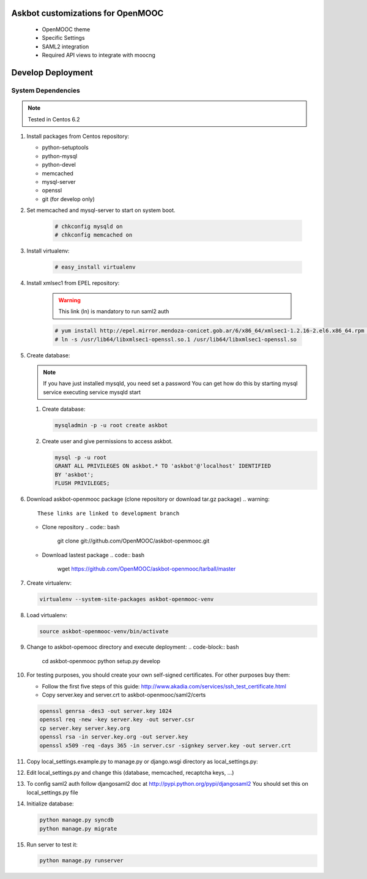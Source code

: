 Askbot customizations for OpenMOOC
==================================

 * OpenMOOC theme
 * Specific Settings
 * SAML2 integration
 * Required API views to integrate with moocng


Develop Deployment
==================

System Dependencies
*******************

.. note:: Tested in Centos 6.2

#. Install packages from Centos repository:

   - python-setuptools
   - python-mysql
   - python-devel
   - memcached
   - mysql-server
   - openssl
   - git (for develop only)

#. Set memcached and mysql-server to start on system boot.

    .. code-block:: bash

       # chkconfig mysqld on
       # chkconfig memcached on

#. Install virtualenv:

    .. code-block:: bash

       # easy_install virtualenv

#. Install xmlsec1 from EPEL repository:

    .. warning::
       This link (ln) is mandatory to run saml2 auth

    .. code-block:: bash

       # yum install http://epel.mirror.mendoza-conicet.gob.ar/6/x86_64/xmlsec1-1.2.16-2.el6.x86_64.rpm  http://epel.mirror.mendoza-conicet.gob.ar/6/x86_64/xmlsec1-openssl-1.2.16-2.el6.x86_64.rpm
       # ln -s /usr/lib64/libxmlsec1-openssl.so.1 /usr/lib64/libxmlsec1-openssl.so

#. Create database:

   .. note::
      If you have just installed mysqld, you need set a password
      You can get how do this by starting mysql service executing
      service mysqld start

   #. Create database:

      .. code-block:: bash

        mysqladmin -p -u root create askbot

   #. Create user and give permissions to access askbot.

      .. code-block:: bash

        mysql -p -u root
        GRANT ALL PRIVILEGES ON askbot.* TO 'askbot'@'localhost' IDENTIFIED
        BY 'askbot';
        FLUSH PRIVILEGES;

#. Download askbot-openmooc package (clone repository or download tar.gz package)
   .. warning::

      These links are linked to development branch

   * Clone repository
     .. code:: bash

         git clone git://github.com/OpenMOOC/askbot-openmooc.git

   * Download lastest package
     .. code:: bash

         wget https://github.com/OpenMOOC/askbot-openmooc/tarball/master

#. Create virtualenv:

   .. code-block:: bash

      virtualenv --system-site-packages askbot-openmooc-venv

#. Load virtualenv:

   .. code-block:: bash

      source askbot-openmooc-venv/bin/activate

#. Change to askbot-opemooc directory and execute deployment:
   .. code-block:: bash

      cd askbot-openmooc
      python setup.py develop

#. For testing purposes, you should create your own self-signed certificates.
   For other purposes buy them:

   * Follow the first five steps of this guide:
     http://www.akadia.com/services/ssh_test_certificate.html
   * Copy server.key and server.crt to askbot-openmooc/saml2/certs

   .. code-block:: bash

      openssl genrsa -des3 -out server.key 1024
      openssl req -new -key server.key -out server.csr
      cp server.key server.key.org
      openssl rsa -in server.key.org -out server.key
      openssl x509 -req -days 365 -in server.csr -signkey server.key -out server.crt

#. Copy local_settings.example.py to manage.py or django.wsgi directory as
   local_settings.py:
#. Edit local_settings.py and change this (database, memcached,
   recaptcha keys, ...)

#. To config saml2 auth follow djangosaml2 doc at
   http://pypi.python.org/pypi/djangosaml2
   You should set this on local_settings.py file

#. Initialize database:

   .. code-block:: bash

      python manage.py syncdb
      python manage.py migrate

#. Run server to test it:

   .. code-block:: bash

      python manage.py runserver
